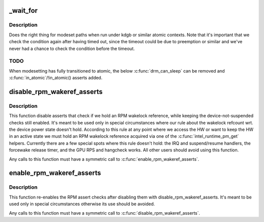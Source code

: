 .. -*- coding: utf-8; mode: rst -*-
.. src-file: drivers/gpu/drm/i915/intel_drv.h

.. _`_wait_for`:

_wait_for
=========

.. c:function::  _wait_for( COND,  US,  W)

    magic (register) wait macro

    :param  COND:
        *undescribed*

    :param  US:
        *undescribed*

    :param  W:
        *undescribed*

.. _`_wait_for.description`:

Description
-----------

Does the right thing for modeset paths when run under kdgb or similar atomic
contexts. Note that it's important that we check the condition again after
having timed out, since the timeout could be due to preemption or similar and
we've never had a chance to check the condition before the timeout.

.. _`_wait_for.todo`:

TODO
----

When modesetting has fully transitioned to atomic, the below
\ :c:func:`drm_can_sleep`\  can be removed and \ :c:func:`in_atomic`\ /!in_atomic() asserts
added.

.. _`disable_rpm_wakeref_asserts`:

disable_rpm_wakeref_asserts
===========================

.. c:function:: void disable_rpm_wakeref_asserts(struct drm_i915_private *dev_priv)

    disable the RPM assert checks

    :param struct drm_i915_private \*dev_priv:
        i915 device instance

.. _`disable_rpm_wakeref_asserts.description`:

Description
-----------

This function disable asserts that check if we hold an RPM wakelock
reference, while keeping the device-not-suspended checks still enabled.
It's meant to be used only in special circumstances where our rule about
the wakelock refcount wrt. the device power state doesn't hold. According
to this rule at any point where we access the HW or want to keep the HW in
an active state we must hold an RPM wakelock reference acquired via one of
the \ :c:func:`intel_runtime_pm_get`\  helpers. Currently there are a few special spots
where this rule doesn't hold: the IRQ and suspend/resume handlers, the
forcewake release timer, and the GPU RPS and hangcheck works. All other
users should avoid using this function.

Any calls to this function must have a symmetric call to
\ :c:func:`enable_rpm_wakeref_asserts`\ .

.. _`enable_rpm_wakeref_asserts`:

enable_rpm_wakeref_asserts
==========================

.. c:function:: void enable_rpm_wakeref_asserts(struct drm_i915_private *dev_priv)

    re-enable the RPM assert checks

    :param struct drm_i915_private \*dev_priv:
        i915 device instance

.. _`enable_rpm_wakeref_asserts.description`:

Description
-----------

This function re-enables the RPM assert checks after disabling them with
disable_rpm_wakeref_asserts. It's meant to be used only in special
circumstances otherwise its use should be avoided.

Any calls to this function must have a symmetric call to
\ :c:func:`disable_rpm_wakeref_asserts`\ .

.. This file was automatic generated / don't edit.


